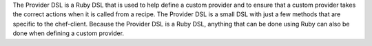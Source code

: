 .. The contents of this file may be included in multiple topics (using the includes directive).
.. The contents of this file should be modified in a way that preserves its ability to appear in multiple topics.


The Provider DSL is a Ruby DSL that is used to help define a custom provider and to ensure that a custom provider takes the correct actions when it is called from a recipe. The Provider DSL is a small DSL with just a few methods that are specific to the chef-client. Because the Provider DSL is a Ruby DSL, anything that can be done using Ruby can also be done when defining a custom provider.
